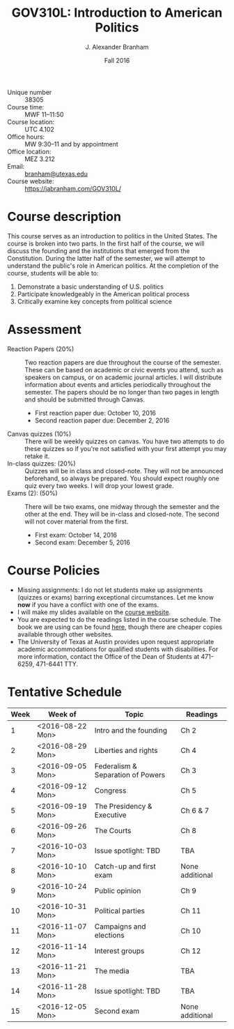 #+TITLE: GOV310L: Introduction to American Politics
#+AUTHOR: J. Alexander Branham
#+DATE: Fall 2016
#+EMAIL: branham@utexas.edu 
#+OPTIONS: toc:nil num:nil
#+BIND: org-latex-active-timestamp-format "%s"
#+LaTeX_CLASS_OPTIONS: [colorlinks, linkcolor=blue, urlcolor=blue]
#+LATEX_HEADER: \usepackage[margin=1in]{geometry}

- Unique number :: 38305
- Course time: :: MWF 11--11:50
- Course location: :: UTC 4.102
- Office hours: :: MW 9:30--11 and by appointment 
- Office location: :: MEZ 3.212
- Email: :: [[mailto:branham@utexas.edu][branham@utexas.edu]]
- Course website: :: [[https://jabranham.com/GOV310L/]]

* Course description
  This course serves as an introduction to politics in the United
  States. The course is broken into two parts. In the first half of
  the course, we will discuss the founding and the institutions that
  emerged from the Constitution. During the latter half of the
  semester, we will attempt to understand the public's role in
  American politics. At the completion of the course, students will be
  able to:
  
  1. Demonstrate a basic understanding of U.S. politics
  2. Participate knowledgeably in the American political process
  3. Critically examine key concepts from political science

* Assessment
  - Reaction Papers (20%) :: Two reaction papers are due throughout
       the course of the semester. These can be based on academic or
       civic events you attend, such as speakers on campus, or on
       academic journal articles. I will distribute information about
       events and articles periodically throughout the semester. The
       papers should be no longer than two pages in length and should
       be submitted through Canvas.
    - First reaction paper due: October 10, 2016
    - Second reaction paper due: December 2, 2016
  - Canvas quizzes (10%) :: There will be weekly quizzes on canvas.
       You have two attempts to do these quizzes so if you're not
       satisfied with your first attempt you may retake it.
  - In-class quizzes: (20%) :: Quizzes will be in class and
       closed-note. They will not be announced beforehand, so always
       be prepared. You should expect roughly one quiz every two
       weeks. I will drop your lowest grade.
  - Exams (2): (50%) :: There will be two exams, one midway through
       the semester and the other at the end. They will be in-class
       and closed-note. The second will not cover material from the
       first.
    - First exam: October 14, 2016
    - Second exam: December 5, 2016
      
* Course Policies
  - Missing assignments: I do not let students make up assignments
    (quizzes or exams) barring exceptional circumstances. Let me know
    *now* if you have a conflict with one of the exams.
  - I will make my slides available on the [[http://jabranham.com/GOV310L][course website]].
  - You are expected to do the readings listed in the course schedule.
    The book we are using can be found [[http://books.wwnorton.com/books/webad.aspx?id=4294989276][here]], though there are cheaper
    copies available through other websites.
  - The University of Texas at Austin provides upon request
    appropriate academic accommodations for qualified students with
    disabilities. For more information, contact the Office of the Dean
    of Students at 471-6259, 471-6441 TTY.

* Tentative Schedule
#+CONSTANTS: startdate=<2016-08-15>
| *Week* | *Week of*          | *Topic*                             | *Readings*        |
|------+------------------+-----------------------------------+-----------------|
|    1 | <2016-08-22 Mon> | Intro and the founding            | Ch 2            |
|    2 | <2016-08-29 Mon> | Liberties and rights              | Ch 4            |
|    3 | <2016-09-05 Mon> | Federalism & Separation of Powers | Ch 3            |
|    4 | <2016-09-12 Mon> | Congress                          | Ch 5            |
|    5 | <2016-09-19 Mon> | The Presidency & Executive        | Ch 6 & 7        |
|    6 | <2016-09-26 Mon> | The Courts                        | Ch 8            |
|    7 | <2016-10-03 Mon> | Issue spotlight: TBD              | TBA             |
|    8 | <2016-10-10 Mon> | Catch-up and first exam           | None additional |
|    9 | <2016-10-24 Mon> | Public opinion                    | Ch 9            |
|   10 | <2016-10-31 Mon> | Political parties                 | Ch 11           |
|   11 | <2016-11-07 Mon> | Campaigns and elections           | Ch 10           |
|   12 | <2016-11-14 Mon> | Interest groups                   | Ch 12           |
|   13 | <2016-11-21 Mon> | The media                         | TBA             |
|   14 | <2016-11-28 Mon> | Issue spotlight: TBD              | TBA             |
|   15 | <2016-12-05 Mon> | Second exam                       | None additional |
#+TBLFM: $1=vlen(@I$1..0);EN; $2=$startdate + $1 * 7

